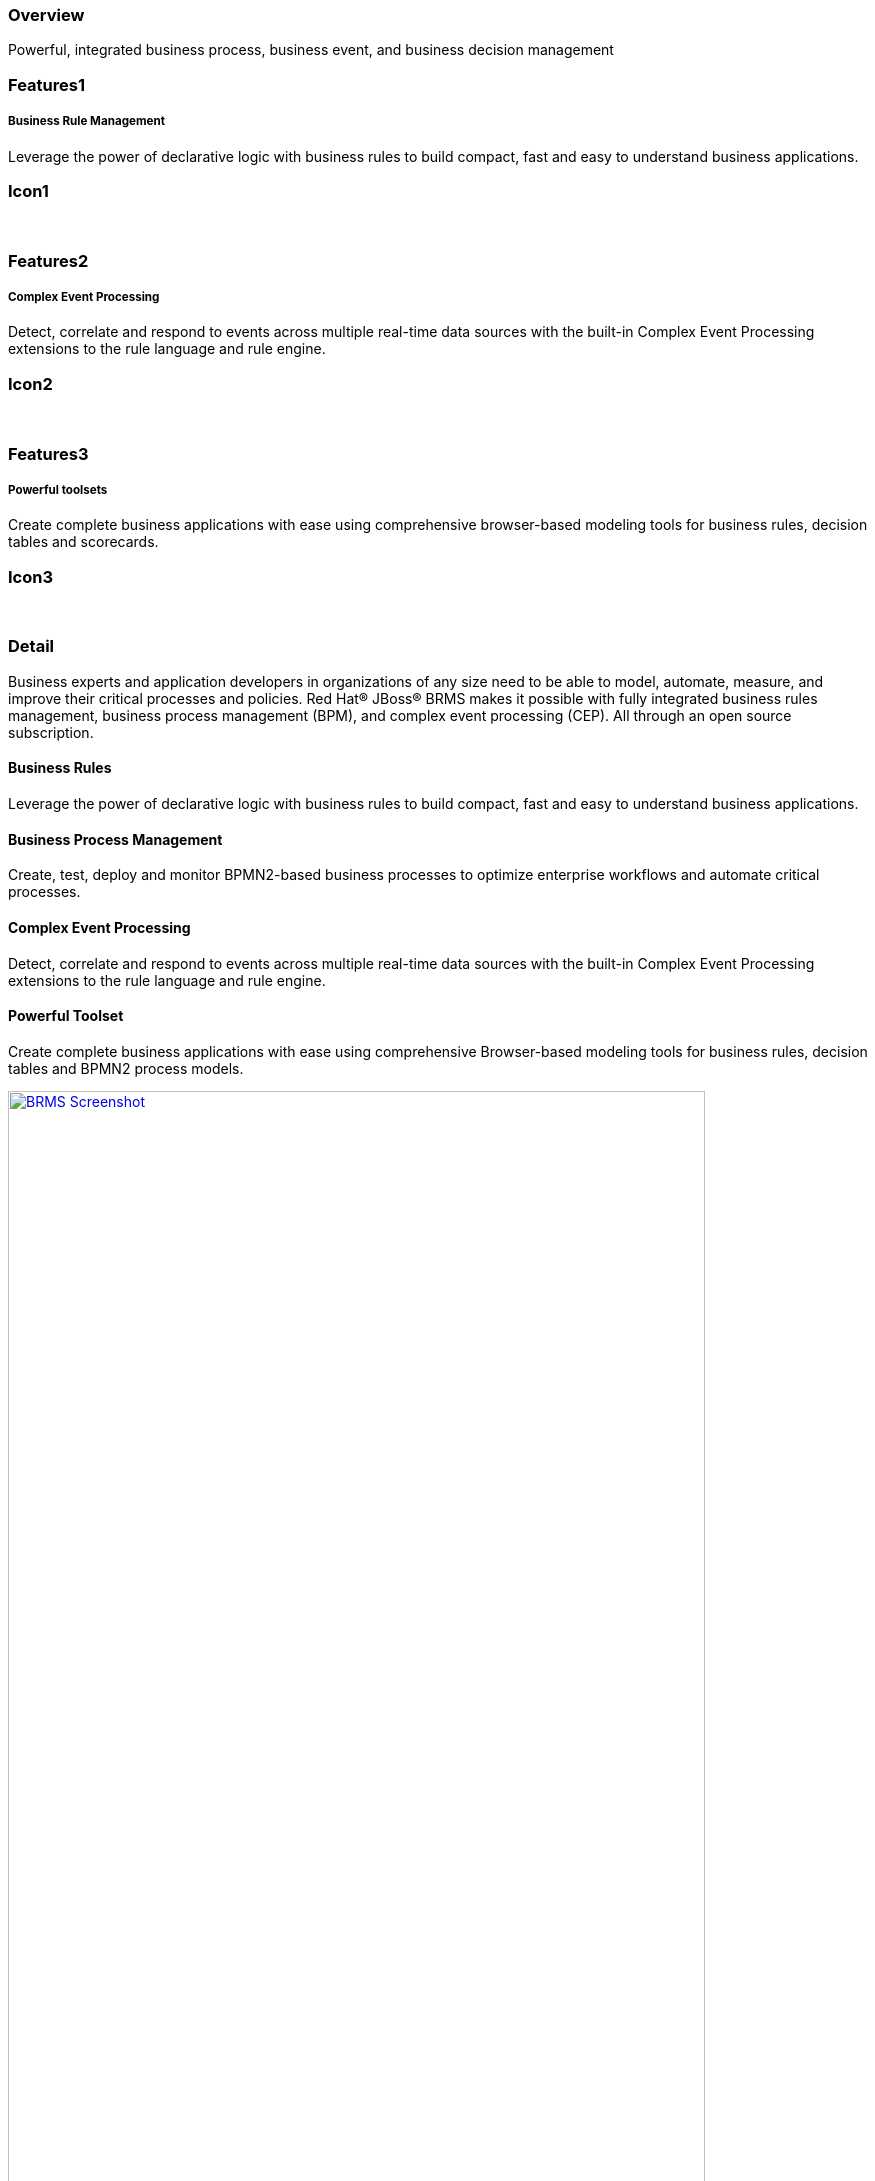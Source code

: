 :awestruct-layout: product-overview
:leveloffset: 1
:awestruct-status: green

== Overview

Powerful, integrated business process, business event, and business decision management


== Features1
Business Rule Management
^^^^^^^^^^^^^^^^^^^^^^^^

Leverage the power of declarative logic with business rules to build compact, fast and easy to understand business applications.

== Icon1
[.fa .fa-gear .fa-5x .fa-fw]#&nbsp;#


== Features2
Complex Event Processing
^^^^^^^^^^^^^^^^^^^^^^^^
Detect, correlate and respond to events across multiple real-time data sources with the built-in Complex Event Processing extensions to the rule language and rule engine.

== Icon2
[.fa .fa-bell-o .fa-5x .fa-fw]#&nbsp;#


== Features3
Powerful toolsets
^^^^^^^^^^^^^^^^^
Create complete business applications with ease using comprehensive browser-based modeling tools for business rules, decision tables and scorecards.

== Icon3
[.fa .fa-wrench .fa-5x .fa-fw]#&nbsp;#


== Detail
Business experts and application developers in organizations of any size need to be able to model, automate, measure, and improve their critical processes and policies. Red Hat® JBoss® BRMS makes it possible with fully integrated business rules management, business process management (BPM), and complex event processing (CEP). All through an open source subscription.


=== Business Rules

Leverage the power of declarative logic with business rules to build compact, fast and easy to understand business applications.

=== Business Process Management

Create, test, deploy and monitor BPMN2-based business processes to optimize enterprise workflows and automate critical processes.

=== Complex Event Processing

Detect, correlate and respond to events across multiple real-time data sources with the built-in Complex Event Processing extensions to the rule language and rule engine.

=== Powerful Toolset

Create complete business applications with ease using comprehensive Browser-based modeling tools for business rules, decision tables and BPMN2 process models.

image:http://howtojboss.files.wordpress.com/2013/01/screenshot2013-01-15at11-23-26am.png["BRMS Screenshot", width="90%", link="http://howtojboss.files.wordpress.com/2013/01/screenshot2013-01-15at11-23-26am.png"]

Download JBoss BRMS and explore the tools for authoring business rules and BPMN2 process flows, provided as both standalone web applications and plug-ins for JBoss Developer Studio.

== Resources

- View the  http://planet.jboss.org/post/red_hat_jboss_brms_customer_evaluation_demo_updated_to_jboss_eap_6_0_1_beta[Customer Evaluation Demo]
- View the http://planet.jboss.org/post/jboss-brms-rewards-demo-update[Employee Rewards Demo]


== Articles
http://howtojboss.com/2014/02/24/jboss-brms-taste-of-training-webinar-decision-tables/[JBoss BRMS Taste of Training Webinar – Decision Tables]::
  Have you heard about Red Hat’s Taste of Training webinars? On March 27, 2014 there will be a fantastic rules webinar showing you some of the basics around rules with a focus on the decision tables in ...

http://howtojboss.com/2014/02/20/webinar-slides-rules-events-processes-ohmy/[JBoss Webinar Slides Available – Business rules, events, and processes. Oh my!]::
  As I previously mentioned, today I gave a live webinar that covered the various components that you can leverage in the JBoss BPM Suite to leverage your enterprise rules, events, and processes...

http://howtojboss.com/2014/02/17/jboss-bpm-suite-webinar-business-rules-events-and-processes-oh-my/[JBoss BPM Suite Webinar – Business rules, events, and processes. Oh, my!]::
  I will be hosting a webinar on the topic of rules and process integration based on Red Hat JBoss BPM Suite 6 on February 20th, 2014 at 16:00 UTC, 11:00 New York, 17:00 Paris, and 21:30 Mumbai...
